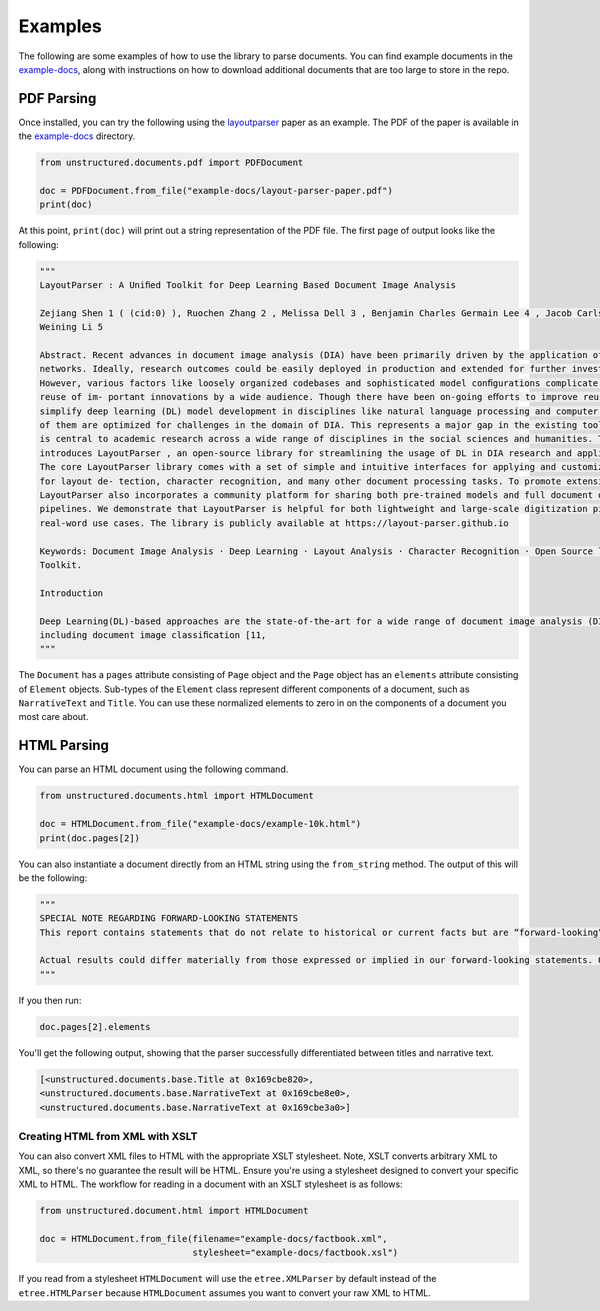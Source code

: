 Examples
========

The following are some examples of how to use the library to parse documents. You can find
example documents in the
`example-docs <https://github.com/Unstructured-IO/unstructured/tree/main/example-docs>`_, along
with instructions on how to download additional documents that are too large to store in the
repo.

###########
PDF Parsing
###########

Once installed, you can try the following using the
`layoutparser <https://arxiv.org/pdf/2103.15348.pdf>`_ paper as an example. The PDF
of the paper is available in the
`example-docs <https://github.com/Unstructured-IO/unstructured/tree/main/example-docs>`_ directory.

.. code:: python

    from unstructured.documents.pdf import PDFDocument

    doc = PDFDocument.from_file("example-docs/layout-parser-paper.pdf")
    print(doc)

At this point, ``print(doc)`` will print out a string representation of the PDF file. The
first page of output looks like the following:

.. code:: python

    """
    LayoutParser : A Uniﬁed Toolkit for Deep Learning Based Document Image Analysis

    Zejiang Shen 1 ( (cid:0) ), Ruochen Zhang 2 , Melissa Dell 3 , Benjamin Charles Germain Lee 4 , Jacob Carlson 3 , and
    Weining Li 5

    Abstract. Recent advances in document image analysis (DIA) have been primarily driven by the application of neural
    networks. Ideally, research outcomes could be easily deployed in production and extended for further investigation.
    However, various factors like loosely organized codebases and sophisticated model conﬁgurations complicate the easy
    reuse of im- portant innovations by a wide audience. Though there have been on-going eﬀorts to improve reusability and
    simplify deep learning (DL) model development in disciplines like natural language processing and computer vision, none
    of them are optimized for challenges in the domain of DIA. This represents a major gap in the existing toolkit, as DIA
    is central to academic research across a wide range of disciplines in the social sciences and humanities. This paper
    introduces LayoutParser , an open-source library for streamlining the usage of DL in DIA research and applica- tions.
    The core LayoutParser library comes with a set of simple and intuitive interfaces for applying and customizing DL models
    for layout de- tection, character recognition, and many other document processing tasks. To promote extensibility,
    LayoutParser also incorporates a community platform for sharing both pre-trained models and full document digiti- zation
    pipelines. We demonstrate that LayoutParser is helpful for both lightweight and large-scale digitization pipelines in
    real-word use cases. The library is publicly available at https://layout-parser.github.io

    Keywords: Document Image Analysis · Deep Learning · Layout Analysis · Character Recognition · Open Source library ·
    Toolkit.

    Introduction

    Deep Learning(DL)-based approaches are the state-of-the-art for a wide range of document image analysis (DIA) tasks
    including document image classiﬁcation [11,
    """

The ``Document`` has a ``pages`` attribute consisting of ``Page`` object and the ``Page`` object
has an ``elements`` attribute consisting of ``Element`` objects. Sub-types of the ``Element`` class
represent different components of a document, such as ``NarrativeText`` and ``Title``. You can use
these normalized elements to zero in on the components of a document you most care about.

############
HTML Parsing
############

You can parse an HTML document using the following command.

.. code:: python

    from unstructured.documents.html import HTMLDocument

    doc = HTMLDocument.from_file("example-docs/example-10k.html")
    print(doc.pages[2])


You can also instantiate a document directly from an HTML string using the ``from_string`` method.
The output of this will be the following:

.. code:: python

    """
    SPECIAL NOTE REGARDING FORWARD-LOOKING STATEMENTS
    This report contains statements that do not relate to historical or current facts but are “forward-looking” statements. These statements relate to analyses and other information based on forecasts of future results and estimates of amounts not yet determinable. These statements may also relate to future events or trends, our future prospects and proposed new products, services, developments or business strategies, among other things. These statements can generally (although not always) be identified by their use of terms and phrases such as anticipate, appear, believe, could, would, estimate, expect, indicate, intent, may, plan, predict, project, pursue, will continue and other similar terms and phrases, as well as the use of the future tense.

    Actual results could differ materially from those expressed or implied in our forward-looking statements. Our future financial condition and results of operations, as well as any forward-looking statements, are subject to change and to inherent known and unknown risks and uncertainties. You should not assume at any point in the future that the forward-looking statements in this report are still valid. We do not intend, and undertake no obligation, to update our forward-looking statements to reflect future events or circumstances.
    """

If you then run:

.. code:: python

    doc.pages[2].elements

You'll get the following output, showing that the parser successfully differentiated between
titles and narrative text.

.. code:: python

    [<unstructured.documents.base.Title at 0x169cbe820>,
    <unstructured.documents.base.NarrativeText at 0x169cbe8e0>,
    <unstructured.documents.base.NarrativeText at 0x169cbe3a0>]


Creating HTML from XML with XSLT
--------------------------------

You can also convert XML files to HTML with the appropriate XSLT stylesheet. Note, XSLT
converts arbitrary XML to XML, so there's no guarantee the result will be HTML. Ensure
you're using a stylesheet designed to convert your specific XML to HTML. The workflow
for reading in a document with an XSLT stylesheet is as follows:

.. code:: python

  from unstructured.document.html import HTMLDocument

  doc = HTMLDocument.from_file(filename="example-docs/factbook.xml",
                               stylesheet="example-docs/factbook.xsl")

If you read from a stylesheet ``HTMLDocument`` will use the ``etree.XMLParser`` by default
instead of the ``etree.HTMLParser`` because ``HTMLDocument`` assumes you want to convert
your raw XML to HTML.
